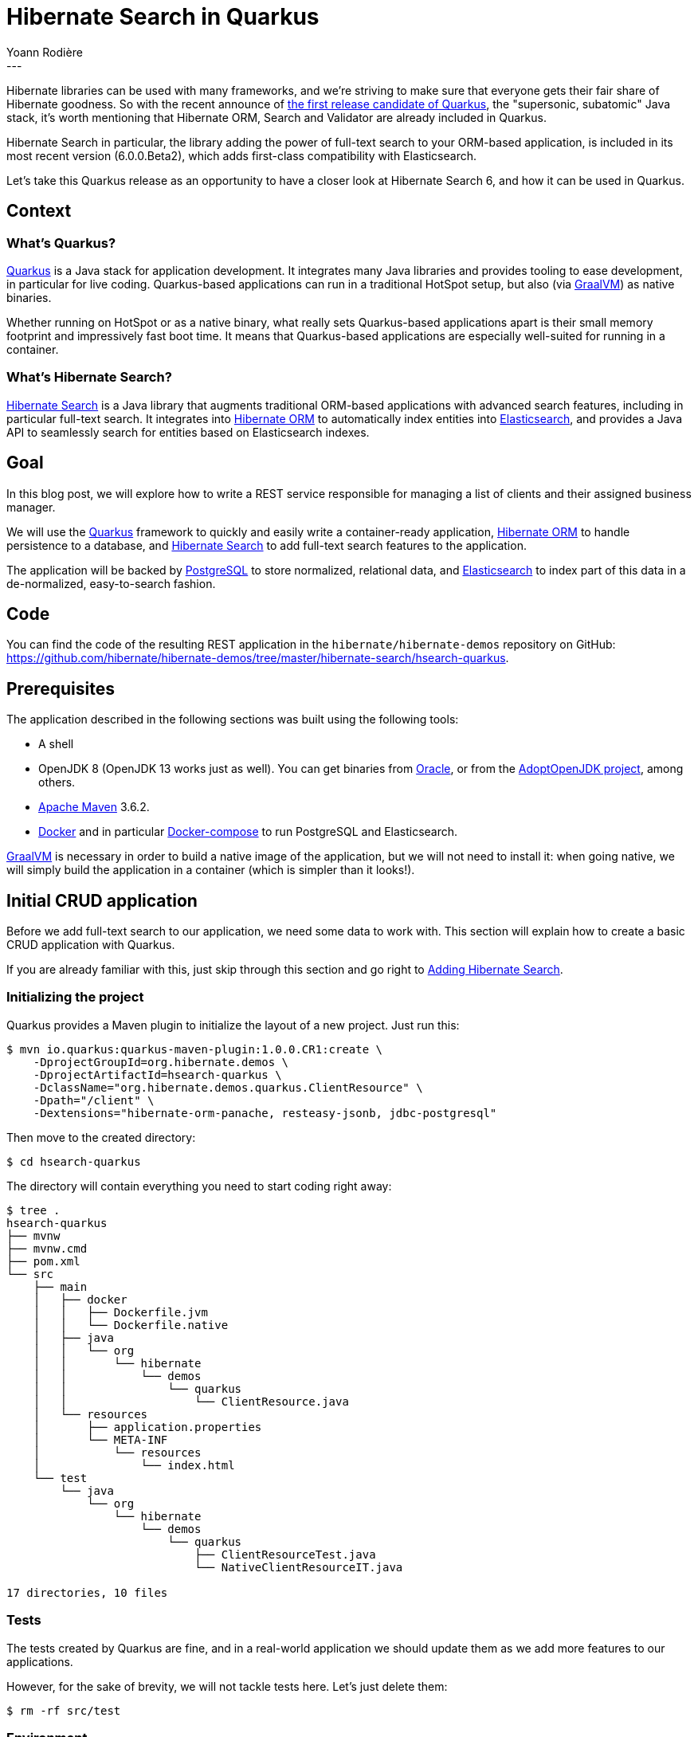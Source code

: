 = Hibernate Search in Quarkus
Yoann Rodière
:awestruct-tags: [ "Hibernate Search", "Elasticsearch", "Quarkus" ]
:awestruct-layout: blog-post
:hsearchDocUrl: https://docs.jboss.org/hibernate/search/6.0/reference/en-US/html_single/
:demoRepoUrl: https://github.com/hibernate/hibernate-demos/tree/master/hibernate-search/hsearch-quarkus
---

Hibernate libraries can be used with many frameworks,
and we're striving to make sure that everyone gets their fair share of Hibernate goodness.
So with the recent announce of https://quarkus.io/blog/announcing-quarkus-1-0/[the first release candidate of Quarkus],
the "supersonic, subatomic" Java stack,
it's worth mentioning that Hibernate ORM, Search and Validator are already included in Quarkus.

Hibernate Search in particular, the library adding the power of full-text search to your ORM-based application,
is included in its most recent version (6.0.0.Beta2), which adds first-class compatibility with Elasticsearch.

Let's take this Quarkus release as an opportunity to have a closer look at Hibernate Search 6,
and how it can be used in Quarkus.

+++<!-- more -->+++

== Context

=== What's Quarkus?

https://quarkus.io/[Quarkus] is a Java stack for application development.
It integrates many Java libraries and provides tooling to ease development,
in particular for live coding.
Quarkus-based applications can run in a traditional HotSpot setup,
but also (via https://www.graalvm.org/[GraalVM]) as native binaries.

Whether running on HotSpot or as a native binary,
what really sets Quarkus-based applications apart
is their small memory footprint and impressively fast boot time.
It means that Quarkus-based applications are especially well-suited
for running in a container.

=== What's Hibernate Search?

http://hibernate.org/search/[Hibernate Search] is a Java library that augments traditional ORM-based applications
with advanced search features, including in particular full-text search.
It integrates into http://hibernate.org/orm/[Hibernate ORM]
to automatically index entities into https://www.elastic.co/products/elasticsearch[Elasticsearch],
and provides a Java API to seamlessly search for entities based on Elasticsearch indexes.

== Goal

In this blog post, we will explore how to write a REST service responsible for managing a list of clients
and their assigned business manager.

We will use the https://quarkus.io/[Quarkus] framework to quickly and easily write a container-ready application,
http://hibernate.org/orm/[Hibernate ORM] to handle persistence to a database,
and http://hibernate.org/search/[Hibernate Search] to add full-text search features to the application.

The application will be backed by https://www.postgresql.org/[PostgreSQL] to store normalized, relational data,
and https://www.elastic.co/products/elasticsearch[Elasticsearch] to index part of this data in a de-normalized,
easy-to-search fashion.

== Code

You can find the code of the resulting REST application
in the `hibernate/hibernate-demos` repository on GitHub:
link:{demoRepoUrl}[].

== Prerequisites

The application described in the following sections was built using the following tools:

* A shell
* OpenJDK 8 (OpenJDK 13 works just as well).
You can get binaries from https://www.oracle.com/technetwork/java/javase/downloads/index.html[Oracle],
or from the https://adoptopenjdk.net/[AdoptOpenJDK project], among others.
* https://maven.apache.org/download.cgi[Apache Maven] 3.6.2.
* https://www.docker.com/[Docker] and in particular https://docs.docker.com/compose/[Docker-compose]
to run PostgreSQL and Elasticsearch.

https://www.graalvm.org/[GraalVM] is necessary in order to build a native image of the application,
but we will not need to install it: when going native, we will simply build the application in a container
(which is simpler than it looks!).

== Initial CRUD application

Before we add full-text search to our application,
we need some data to work with.
This section will explain how to create a basic CRUD application with Quarkus.

If you are already familiar with this, just skip through this section and go right to <<adding-hibernate-search>>.

=== Initializing the project

Quarkus provides a Maven plugin to initialize the layout of a new project.
Just run this:

[source]
----
$ mvn io.quarkus:quarkus-maven-plugin:1.0.0.CR1:create \
    -DprojectGroupId=org.hibernate.demos \
    -DprojectArtifactId=hsearch-quarkus \
    -DclassName="org.hibernate.demos.quarkus.ClientResource" \
    -Dpath="/client" \
    -Dextensions="hibernate-orm-panache, resteasy-jsonb, jdbc-postgresql"
----

Then move to the created directory:

[source]
----
$ cd hsearch-quarkus
----

The directory will contain everything you need to start coding right away:

[source]
----
$ tree .
hsearch-quarkus
├── mvnw
├── mvnw.cmd
├── pom.xml
└── src
    ├── main
    │   ├── docker
    │   │   ├── Dockerfile.jvm
    │   │   └── Dockerfile.native
    │   ├── java
    │   │   └── org
    │   │       └── hibernate
    │   │           └── demos
    │   │               └── quarkus
    │   │                   └── ClientResource.java
    │   └── resources
    │       ├── application.properties
    │       └── META-INF
    │           └── resources
    │               └── index.html
    └── test
        └── java
            └── org
                └── hibernate
                    └── demos
                        └── quarkus
                            ├── ClientResourceTest.java
                            └── NativeClientResourceIT.java

17 directories, 10 files
----

=== Tests

The tests created by Quarkus are fine,
and in a real-world application we should update them as we add more features to our applications.

However, for the sake of brevity, we will not tackle tests here.
Let's just delete them:

[source]
----
$ rm -rf src/test
----

=== Environment

The easiest way to reliably run PostgreSQL and Elasticsearch in your development environment is probably to use docker.

A docker-compose configuration file is available
link:{demoRepoUrl}/environment-stack.yml[here].
It includes a cluster of two Elasticsearch nodes and a PostgreSQL instance.

We can start it like this:

[source]
----
$ docker-compose -f environment-stack.yml -p hsearch-quarkus-env up
----

And stop it, removing all docker volumes, like this:

[source]
----
$ docker-compose -f environment-stack.yml -p hsearch-quarkus-env down -v
----

=== Configuration properties

The configuration of database access will go into Quarkus' main configuration file:
`src/main/resources/application.properties`:

[source]
----
quarkus.ssl.native=false <1>

quarkus.datasource.url=jdbc:postgresql://${POSTGRES_HOST}/${POSTGRES_DB} <2>
quarkus.datasource.driver=org.postgresql.Driver
quarkus.datasource.username=${POSTGRES_USER}
quarkus.datasource.password=${POSTGRES_PASSWORD}
%dev.quarkus.datasource.url=jdbc:postgresql:hsearch_demo <3>
%dev.quarkus.datasource.username=hsearch_demo
%dev.quarkus.datasource.password=hsearch_demo

quarkus.hibernate-orm.database.generation=create <4>
%dev.quarkus.hibernate-orm.database.generation=drop-and-create <5>
%dev.quarkus.hibernate-orm.sql-load-script=test-dataset.sql <6>
----
<1> We're not going to use SSL, so let's disable it so that containers are more compact.
<2> The datasource is hardwired to PostgreSQL, but connection info is extracted from environment variables.
This allows for easier deployment in cloud environments.
<3> In our development environment, we will always use the same connection info,
hard-coded in this file.
<4> By default, we will let Hibernate ORM create or update the database schema on startup.
In a real-world scenario we should use https://quarkus.io/guides/flyway[Flyway] instead.
<5> In our development environment, we will drop and re-create the database schema on each startup (or on hot reload).
<6> In our development environment, we will populate the newly created database with a simple test dataset.
You can find the referenced SQL file
link:{demoRepoUrl}/src/main/resources/test-dataset.sql[here].

=== Domain model

Our domain is simple: a `Client` entity and a `BusinessManager` entity.
Each client is assigned at most one business manager
who will handle all business with this client.

We are using Quarkus, so we will take advantage of https://quarkus.io/guides/hibernate-orm-panache[Panache]
to avoid some boilerplate code when writing Hibernate ORM entities:

* No need to define an ID: it is defined in the `PanacheEntity` superclass.
* No need to define straightforward getters/setters: public fields are enough.
Quarkus will take care of everything so that it "just works".

[source,JAVA]
----
package org.hibernate.demos.quarkus.domain;

import javax.persistence.Entity;
import javax.persistence.ManyToOne;

import io.quarkus.hibernate.orm.panache.PanacheEntity;

@Entity
public class Client extends PanacheEntity {

	public String name;

	@ManyToOne
	public BusinessManager assignedManager;

}
----

[source,JAVA]
----
package org.hibernate.demos.quarkus.domain;

import java.util.ArrayList;
import java.util.List;
import javax.persistence.Entity;
import javax.persistence.OneToMany;

import io.quarkus.hibernate.orm.panache.PanacheEntity;

@Entity
public class BusinessManager extends PanacheEntity {

	@OneToMany(mappedBy = "assignedManager")
	public List<Client> assignedClients = new ArrayList<>();

	public String name;

	public String email;

	public String phone;

}
----

=== DTO

The REST service will use DTO to cleanly define the expected input and output.
You can find the detail of DTO classes
link:{demoRepoUrl}/src/main/java/org/hibernate/demos/quarkus/dto[here]
if you are interested.

Note that we leverage https://mapstruct.org/[MapStruct] to convert back and forth between entities and DTO,
and this requires the following addition to the POM file:

[source,XML]
----
<?xml version="1.0"?>
<project xsi:schemaLocation="..." xmlns="..." xmlns:xsi="...">
  ...
  <properties>
    ...
    <org.mapstruct.version>1.3.1.Final</org.mapstruct.version>
  </properties>
  ...
  <dependencies>
    ...
    <dependency>
      <groupId>org.mapstruct</groupId>
      <artifactId>mapstruct</artifactId>
      <version>${org.mapstruct.version}</version>
    </dependency>
  </dependencies>
  <build>
    <plugins>
      ...
      <plugin>
        <artifactId>maven-compiler-plugin</artifactId>
        <version>${compiler-plugin.version}</version>
        <configuration>
          <annotationProcessorPaths>
            <path>
              <groupId>org.mapstruct</groupId>
              <artifactId>mapstruct-processor</artifactId>
              <version>${org.mapstruct.version}</version>
            </path>
          </annotationProcessorPaths>
          <compilerArgs>
            <compilerArg>
              -Amapstruct.suppressGeneratorTimestamp=true
            </compilerArg>
            <compilerArg>
              -Amapstruct.suppressGeneratorVersionInfoComment=true
            </compilerArg>
          </compilerArgs>
        </configuration>
      </plugin>
    </plugins>
  </build>
  ...
</project>
----

=== CRUD

We're now ready to implement our REST service.
Let's update the `ClientResource` class generated by Quarkus:

[source,JAVA]
----
package org.hibernate.demos.quarkus;

import javax.inject.Inject;
import javax.transaction.Transactional;
import javax.ws.rs.Consumes;
import javax.ws.rs.DELETE;
import javax.ws.rs.GET;
import javax.ws.rs.NotFoundException;
import javax.ws.rs.POST;
import javax.ws.rs.PUT;
import javax.ws.rs.Path;
import javax.ws.rs.PathParam;
import javax.ws.rs.Produces;
import javax.ws.rs.core.MediaType;

import org.hibernate.demos.quarkus.domain.Client;
import org.hibernate.demos.quarkus.domain.BusinessManager;
import org.hibernate.demos.quarkus.dto.BusinessManagerCreateUpdateDto;
import org.hibernate.demos.quarkus.dto.ClientCreateUpdateDto;
import org.hibernate.demos.quarkus.dto.ClientMapper;
import org.hibernate.demos.quarkus.dto.ClientRetrieveDto;
import org.hibernate.demos.quarkus.dto.BusinessManagerRetrieveDto;

@Path("/")
@Transactional
@Consumes(MediaType.APPLICATION_JSON)
@Produces(MediaType.APPLICATION_JSON)
public class ClientResource {

	@Inject
	ClientMapper mapper;

	@PUT
	@Path("/client")
	public ClientRetrieveDto createClient(ClientCreateUpdateDto dto) {
		Client client = new Client();
		mapper.fromDto( client, dto );
		client.persist();
		return mapper.toDto( client );
	}

	@GET
	@Path("/client/{id}")
	public ClientRetrieveDto retrieveClient(@PathParam("id") Long id) {
		Client client = findClient( id );
		return mapper.toDto( client );
	}

	@POST
	@Path("/client/{id}")
	public void updateClient(@PathParam("id") Long id, ClientCreateUpdateDto dto) {
		Client client = findClient( id );
		mapper.fromDto( client, dto );
	}

	@DELETE
	@Path("/client/{id}")
	public void deleteClient(@PathParam("id") Long id) {
		findClient( id ).delete();
	}

	@PUT
	@Path("/manager")
	public BusinessManagerRetrieveDto createBusinessManager(BusinessManagerCreateUpdateDto dto) {
		BusinessManager businessManager = new BusinessManager();
		mapper.fromDto( businessManager, dto );
		businessManager.persist();
		return mapper.toDto( businessManager );
	}

	@POST
	@Path("/manager/{id}")
	public void updateBusinessManager(@PathParam("id") Long id, BusinessManagerCreateUpdateDto dto) {
		BusinessManager businessManager = findBusinessManager( id );
		mapper.fromDto( businessManager, dto );
	}

	@DELETE
	@Path("/manager/{id}")
	public void deleteBusinessManager(@PathParam("id") Long id) {
		findBusinessManager( id ).delete();
	}

	@POST
	@Path("/client/{clientId}/manager/{managerId}")
	public void assignBusinessManager(@PathParam("clientId") Long clientId, @PathParam("managerId") Long managerId) {
		unAssignBusinessManager( clientId );
		Client client = findClient( clientId );
		BusinessManager manager = findBusinessManager( managerId );
		manager.assignedClients.add( client );
		client.assignedManager = manager;
	}

	@DELETE
	@Path("/client/{clientId}/manager")
	public void unAssignBusinessManager(@PathParam("clientId") Long clientId) {
		Client client = findClient( clientId );
		BusinessManager previousManager = client.assignedManager;
		if ( previousManager != null ) {
			previousManager.assignedClients.remove( client );
			client.assignedManager = null;
		}
	}

	private Client findClient(Long id) {
		Client found = Client.findById( id );
		if ( found == null ) {
			throw new NotFoundException();
		}
		return found;
	}

	private BusinessManager findBusinessManager(Long id) {
		BusinessManager found = BusinessManager.findById( id );
		if ( found == null ) {
			throw new NotFoundException();
		}
		return found;
	}
}
----

You may have noticed a few unusual methods in the implementation above:

* `entity.persist()` and `entity.delete()` methods are used to create and delete an entity in the database.
* `Client.findById( id )` or `BusinessManager.findById( id )` is used to retrieve an entity from the database.

These are idioms specific to Panache. You can find more information https://quarkus.io/guides/hibernate-orm-panache[here].

=== Running the application

We can now start the application.

If it's not already done, let's start PostgreSQL:

[source]
----
$ docker-compose -f environment-stack.yml -p hsearch-quarkus-env up
----

Then let's compile and run the application in development mode:

[source]
----
$ ./mvnw clean compile quarkus:dev
[INFO] Scanning for projects...
[INFO]
[INFO] ----------------< org.hibernate.demos:hsearch-quarkus >-----------------
[INFO] Building hsearch-quarkus 1.0-SNAPSHOT
[INFO] --------------------------------[ jar ]---------------------------------
[INFO]
[INFO] --- maven-clean-plugin:2.5:clean (default-clean) @ hsearch-quarkus ---
[INFO] Deleting /home/yrodiere/workspaces/contributor-support/hibernate-demos/hibernate-search/hsearch-quarkus/target
[INFO]
[INFO] --- maven-resources-plugin:2.6:resources (default-resources) @ hsearch-quarkus ---
[INFO] Using 'UTF-8' encoding to copy filtered resources.
[INFO] Copying 3 resources
[INFO]
[INFO] --- maven-compiler-plugin:3.8.1:compile (default-compile) @ hsearch-quarkus ---
[INFO] Changes detected - recompiling the module!
[INFO] Compiling 9 source files to /home/yrodiere/workspaces/contributor-support/hibernate-demos/hibernate-search/hsearch-quarkus/target/classes
[INFO]
[INFO] --- quarkus-maven-plugin:1.0.0.CR1:dev (default-cli) @ hsearch-quarkus ---
Listening for transport dt_socket at address: 5005
2019-11-06 16:01:06,961 INFO  [io.qua.dep.QuarkusAugmentor] (main) Beginning quarkus augmentation
2019-11-06 16:01:08,703 INFO  [io.qua.dep.QuarkusAugmentor] (main) Quarkus augmentation completed in 1742ms
2019-11-06 16:01:11,270 WARN  [org.hib.eng.jdb.spi.SqlExceptionHelper] (main) SQL Warning Code: 0, SQLState: 00000
2019-11-06 16:01:11,270 WARN  [org.hib.eng.jdb.spi.SqlExceptionHelper] (main) relation "client" does not exist, skipping
2019-11-06 16:01:11,271 WARN  [org.hib.eng.jdb.spi.SqlExceptionHelper] (main) SQL Warning Code: 0, SQLState: 00000
2019-11-06 16:01:11,271 WARN  [org.hib.eng.jdb.spi.SqlExceptionHelper] (main) table "businessmanager" does not exist, skipping
2019-11-06 16:01:11,272 WARN  [org.hib.eng.jdb.spi.SqlExceptionHelper] (main) SQL Warning Code: 0, SQLState: 00000
2019-11-06 16:01:11,272 WARN  [org.hib.eng.jdb.spi.SqlExceptionHelper] (main) table "client" does not exist, skipping
2019-11-06 16:01:11,272 WARN  [org.hib.eng.jdb.spi.SqlExceptionHelper] (main) SQL Warning Code: 0, SQLState: 00000
2019-11-06 16:01:11,273 WARN  [org.hib.eng.jdb.spi.SqlExceptionHelper] (main) sequence "hibernate_sequence" does not exist, skipping
2019-11-06 16:01:11,273 WARN  [io.agr.pool] (main) Datasource '<default>': JDBC resources leaked: 0 ResultSet(s) and 1 Statement(s)
2019-11-06 16:01:11,346 WARN  [io.agr.pool] (main) Datasource '<default>': JDBC resources leaked: 0 ResultSet(s) and 1 Statement(s)
2019-11-06 16:01:11,809 INFO  [io.quarkus] (main) Quarkus 1.0.0.CR1 started in 5.259s. Listening on: http://0.0.0.0:8080
2019-11-06 16:01:11,812 INFO  [io.quarkus] (main) Profile dev activated. Live Coding activated.
2019-11-06 16:01:11,813 INFO  [io.quarkus] (main) Installed features: [agroal, cdi, hibernate-orm, hibernate-orm-panache, hibernate-search-elasticsearch, jdbc-postgresql, narayana-jta, resteasy, resteasy-jsonb]
----

We can call the REST service and check that the data is already there:

[source]
----
$ curl -X GET http://localhost:8080/client/2

{
    "assignedManager": {
        "email": "dschrute@dundermifflin.net",
        "id": 1,
        "name": "Dwight Schrute",
        "phone": "+1-202-555-0151"
    },
    "id": 2,
    "name": "Aperture Science Laboratories"
}
----

[[adding-hibernate-search]]
== Adding Hibernate Search

=== Dependencies

When we generated the project using Quarkus, we added several extensions,
but not the Hibernate Search extension.
Let's add it now:

[source]
----
$ mvn io.quarkus:quarkus-maven-plugin:1.0.0.CR1:add-extension \
    -Dextensions="hibernate-search-elasticsearch"
----

It will automatically add the necessary dependency to the POM:

[source,XML]
----
<dependency>
  <groupId>io.quarkus</groupId>
  <artifactId>quarkus-hibernate-search-elasticsearch</artifactId>
</dependency>
----

=== Configuration properties

Since we're going to connect to an Elasticsearch cluster,
we need to add a few configuration properties to `application.properties`:

[source]
----
quarkus.hibernate-search.elasticsearch.version=7.4 <1>
quarkus.hibernate-search.elasticsearch.hosts=${ES_HOSTS} <2>
%dev.quarkus.hibernate-search.elasticsearch.hosts=http://localhost:9200 <3>

quarkus.hibernate-search.elasticsearch.index-defaults.lifecycle.strategy=create <4>
%dev.quarkus.hibernate-search.elasticsearch.index-defaults.lifecycle.strategy=drop-and-create <5>
%dev.quarkus.hibernate-search.elasticsearch.index-defaults.lifecycle.required-status=yellow <6>
----
<1> Hibernate Search needs to know the version of Elasticsearch it's going to connect to,
because different versions of Elasticsearch have different capabilities.
<2> Connection info is extracted from an environment variable.
This allows for easier deployment in cloud environments.
<3> In our development environment, we will always use the same connection info,
hard-coded in this file.
<4> By default, we will let Hibernate Search create the Elasticsearch schema on startup if it doesn't exist.
<5> In our development environment, we will drop and re-create the indexes on each startup (or on hot reload).
<6> In our development environment, we will allow the application to start
even if the indexes are in yellow status (not replicated).

=== Mapping

Hibernate Search is now aware of where to send indexed data,
but it does not know what to send yet.

The definition of which parts of the entities needs to be indexed in Elasticsearch is called the _mapping_.
The easiest way to map entities in Hibernate Search is using annotations:

[source,JAVA]
----
@Entity
@Indexed // <1>
public class Client extends PanacheEntity {

	@FullTextField(analyzer = "standard") // <2>
	public String name;

	@ManyToOne
	public BusinessManager assignedManager;

}
----
<1> Every entity we want to see mapped to an index needs to be annotated with `@Indexed`.
The index name, by default, will be the entity name (in this case `client`),
but that can be overridden using `@Indexed(index = "myindexname")`.
<2> By default, the document sent to the index for each entity is empty, which is not very useful.
New content is added by defining _fields_.
Here we define a field whose content will be extracted from the `name` property.
It is a full-text field, i.e. a text field which will be split into words upon indexing.
Other types of fields exist, with link:{hsearchDocUrl}#mapper-orm-directfieldmapping-annotations[different annotations].
For now we're using the "standard" analyzer; we'll discuss this in more depth <<leveraging-full-text-search,further down>>.

=== Live coding

We're now ready to start the application with Hibernate Search.

Thanks to Quarkus' live coding feature,
if the application was already started with `quarkus:dev` when we performed the changes,
we will only need to make a call to our REST service to trigger reloading:

[source]
----
$ curl -X GET 'http://localhost:8080/client/2'
----

And the following logs will appear as the application restarts:

[source]
----
2019-11-06 16:03:37,804 INFO  [io.qua.dev] (vert.x-worker-thread-2) Changed source files detected, recompiling [/home/yrodiere/workspaces/contributor-support/hibernate-demos/hibernate-search/hsearch-quarkus/src/main/java/org/hibernate/demos/quarkus/domain/Client.java]
2019-11-06 16:03:38,179 INFO  [io.qua.dev] (vert.x-worker-thread-2) File change detected: /home/yrodiere/workspaces/contributor-support/hibernate-demos/hibernate-search/hsearch-quarkus/src/main/resources/application.properties
2019-11-06 16:03:38,203 INFO  [io.quarkus] (vert.x-worker-thread-2) Quarkus stopped in 0.025s
2019-11-06 16:03:38,206 INFO  [io.qua.dep.QuarkusAugmentor] (vert.x-worker-thread-2) Beginning quarkus augmentation
2019-11-06 16:03:38,433 INFO  [io.qua.dep.QuarkusAugmentor] (vert.x-worker-thread-2) Quarkus augmentation completed in 227ms
2019-11-06 16:03:38,806 WARN  [io.agr.pool] (vert.x-worker-thread-2) Datasource '<default>': JDBC resources leaked: 0 ResultSet(s) and 1 Statement(s)
2019-11-06 16:03:38,857 WARN  [io.agr.pool] (vert.x-worker-thread-2) Datasource '<default>': JDBC resources leaked: 0 ResultSet(s) and 1 Statement(s)
2019-11-06 16:03:40,260 INFO  [io.quarkus] (vert.x-worker-thread-2) Quarkus 1.0.0.CR1 started in 2.056s. Listening on: http://0.0.0.0:8080
2019-11-06 16:03:40,260 INFO  [io.quarkus] (vert.x-worker-thread-2) Profile dev activated. Live Coding activated.
2019-11-06 16:03:40,260 INFO  [io.quarkus] (vert.x-worker-thread-2) Installed features: [agroal, cdi, hibernate-orm, hibernate-orm-panache, hibernate-search-elasticsearch, jdbc-postgresql, narayana-jta, resteasy, resteasy-jsonb]
2019-11-06 16:03:40,260 INFO  [io.qua.dev] (vert.x-worker-thread-2) Hot replace total time: 2.457s
----

=== Index creation

As per our configuration, Hibernate Search will automatically create Elasticsearch indexes on startup,
be it a normal startup or a hot reload.

Before Hibernate Search starts for the first time, there is nothing in the Elasticsearch cluster:

[source]
----
$ curl -X GET 'http://localhost:9200/_mappings?pretty'
{ }
----

After Hibernate Search started, we can see a new `client` index
whose mapping is consistent with our Hibernate Search mapping:

[source]
----
$ curl -X GET 'http://localhost:9200/_mappings?pretty'
{
  "client" : {
    "mappings" : {
      "dynamic" : "strict",
      "properties" : {
        "name" : {
          "type" : "text",
          "analyzer" : "standard"
        }
      }
    }
  }
}
----

=== Initial indexing

The index is there, however it is still empty: we cannot find our favorite client, "Aperture Science Laboratories".

[source]
----
$ curl -X GET 'http://localhost:9200/_search?pretty&q=aperture'
{
  "took" : 4,
  "timed_out" : false,
  "_shards" : {
    "total" : 1,
    "successful" : 1,
    "skipped" : 0,
    "failed" : 0
  },
  "hits" : {
    "total" : {
      "value" : 0,
      "relation" : "eq"
    },
    "max_score" : null,
    "hits" : [ ]
  }
}
----

As we will see, Hibernate Search generally indexes data automatically as it is persisted through Hibernate ORM.
However, indexing data that is already present in an existing database is different:
as there may be lot of data to index, and the operation is quite resource-intensive,
Hibernate Search will only do it upon explicit request.

Let's change our service to add a "reindex" method:

[source,JAVA]
----
// ...
@Transactional
// ...
public class ClientResource {
	// ...

	@Inject
	EntityManagerFactory entityManagerFactory; // <1>

	// ...

	@POST
	@Path("/client/reindex")
	@Transactional(TxType.NEVER) // <2>
	public void reindex() throws InterruptedException {
		Search.mapping( entityManagerFactory ) // <3>
				.scope( Client.class ) // <4>
				.massIndexer() // <5>
				.startAndWait(); // <6>
	}

	// ...
}
----
<1> We will need the `EntityManagerFactory` to get access to Hibernate Search APIs.
<2> While methods in this class are transactional by default,
mass indexing may take a long time and will create its own short-lived ORM sessions and transactions.
Thus we disable automatic transaction wrapping for this method.
<3> Get the Hibernate Search mapping, the entry point for index operations that are not tied to a specific ORM session.
<4> Target the `Client` entity type.
<5> Create a "mass indexer" responsible for re-indexing `Client` entities.
<6> Start reindexing and block the thread until it's finished.

Then let's trigger reindexing:

[source]
----
$ curl -X POST http://localhost:8080/client/reindex
----

We will see a few lines appear in the application logs:

[source]
----
2019-11-06 16:05:01,007 INFO  [org.hib.sea.map.orm.mas.mon.imp.SimpleIndexingProgressMonitor] (Hibernate Search: Mass indexing - Client - ID loading - 1) HSEARCH000027: Going to reindex 5 entities
2019-11-06 16:05:01,138 INFO  [org.hib.sea.map.orm.mas.mon.imp.SimpleIndexingProgressMonitor] (vert.x-worker-thread-5) HSEARCH000028: Reindexed 5 entities
----

And we can now see that entities have been indexed into Elasticsearch:

[source]
----
$ curl -X GET 'http://localhost:9200/_search?pretty&q=aperture'
{
  "took" : 38,
  "timed_out" : false,
  "_shards" : {
    "total" : 1,
    "successful" : 1,
    "skipped" : 0,
    "failed" : 0
  },
  "hits" : {
    "total" : {
      "value" : 1,
      "relation" : "eq"
    },
    "max_score" : 1.2300112,
    "hits" : [
      {
        "_index" : "client",
        "_type" : "_doc",
        "_id" : "2",
        "_score" : 1.2300112,
        "_source" : {
          "name" : "Aperture Science Laboratories"
        }
      }
    ]
  }
}
----

For a better development experience,
if the test dataset is small,
it is possible to trigger reindexing automatically on startup by adding this method to `ClientResource`:

[source,JAVA]
----
// ...
@Transactional
// ...
public class ClientResource {
	// ...

	@Transactional(TxType.NEVER)
	void reindexOnStart(@Observes StartupEvent event) throws InterruptedException {
		if ( "dev".equals( ProfileManager.getActiveProfile() ) ) {
			reindex();
		}
	}

	// ...
}
----

=== Automatic indexing

While mass indexing is convenient in some cases,
what's even more convenient is not having to care about indexing at all.
Hibernate Search provides what is called _automatic indexing_:
each time an entity is created, updated or deleted through a Hibernate ORM entity manager/session,
Hibernate Search will detect these changes and reindex the relevant entities as appropriate.

Automatic indexing is enabled by default, is completely transparent and requires no configuration.
We can simply use pre-existing methods of our REST service.

Let's consider the client "Wayne Enterprises",
which is missing from our database:

[source]
----
$ curl -X GET 'http://localhost:9200/_search?pretty&q=wayne'
{
  "took" : 4,
  "timed_out" : false,
  "_shards" : {
    "total" : 1,
    "successful" : 1,
    "skipped" : 0,
    "failed" : 0
  },
  "hits" : {
    "total" : {
      "value" : 0,
      "relation" : "eq"
    },
    "max_score" : null,
    "hits" : [ ]
  }
}
----

If we create this new client through our existing API:

[source]
----
$ curl -X PUT http://localhost:8080/client/ -H "Content-Type: application/json" -d '{"name":"Wayne Enterprises"}'

{
    "id": 9,
    "name": "Wayne Enterprises"
}
----

\... then a new document is automatically added to the index:

[source]
----
$ curl -X GET 'http://localhost:9200/_search?pretty&q=wayne'
{
  "took" : 384,
  "timed_out" : false,
  "_shards" : {
    "total" : 1,
    "successful" : 1,
    "skipped" : 0,
    "failed" : 0
  },
  "hits" : {
    "total" : {
      "value" : 1,
      "relation" : "eq"
    },
    "max_score" : 1.5404451,
    "hits" : [
      {
        "_index" : "client",
        "_type" : "_doc",
        "_id" : "9",
        "_score" : 1.5404451,
        "_source" : {
          "name" : "Wayne Enterprises"
        }
      }
    ]
  }
}
----

[NOTE]
====
There may be a small delay (less than one second) before the index is updated, due to the near-real-time nature of Elasticsearch.
See link:{hsearchDocUrl}#mapper-orm-indexing-automatic-synchronization[this section of the documentation] for more information.
====

[NOTE]
====
There are a few things to keep in mind when it comes to automatic indexing. Most notably:

1. When changing associations between entities, you need to correctly update *both* sides of the association
in order for Hibernate Search to handle the update correctly.
2. Hibernate Search is not aware of changes to entities through JPQL or SQL INSERT/UPDATE/DELETE queries:
only changes performed on entity objects are detected.
When using these queries, you should take care of reindexing the relevant entities manually afterwards.

See link:{hsearchDocUrl}#mapper-orm-indexing-automatic-concepts[this section of the documentation] for more information.
====

=== Searching

As we saw above, Hibernate Search indexes data into Elasticsearch,
and thus it's completely possible to use Elasticsearch APIs directly, or through Java wrappers,
to search these indexes.

Another option is to use Hibernate Search's own Search APIs,
which involves no additional dependency.
Its main advantage is that it will handle most of the conversion work for you:
you use a Java API, pass Java objects as parameters (`String`, `Integer`, `LocalDate`, ...),
and get Java objects as results, without ever needing to manipulate JSON.

One particularly interesting feature is the ability to return managed Hibernate ORM entities when searching.
Hits will not just be represented by an index name, a document identifier and the document source
like they would be with direct calls to Elasticsearch APIs (though Hibernate Search can do that too):
Hibernate Search will automatically convert these to entity references and load the corresponding entities from the database,
so that the REST service can return additional data that wasn't indexed in Elasticsearch.

Below is a simple example of a search method we will add to our REST API.
It takes advantage of the entity loading to display the assigned business manager,
with its name, phone and email in the response,
even though this information is not pushed to Elasticsearch:

[source,JAVA]
----
// ...
public class ClientResource {
	// ...

	@GET
	@Path("/client/search")
	public List<ClientRetrieveDto> search(@QueryParam("terms") String terms) {
		List<Client> result = Search.session( Panache.getEntityManager() ) // <1>
				.search( Client.class ) // <2>
				.predicate( f -> f.simpleQueryString() // <3>
						.field( "name" ) // <4>
						.matching( terms ) // <5>
						.defaultOperator( BooleanOperator.AND ) // <6>
				)
				.fetchHits( 20 ); // <7>

		return result.stream().map( mapper::toDto ).collect( Collectors.toList() ); // <8>
	}

	// ...
}
----
<1> Get the Search session, the entry point for index operations that require a Hibernate ORM session.
<2> Start a search targeting the `Client` entity type.
<3> Define the predicate that all search hits are required to match.
Here it will be a "simple query string", i.e. essentially a list of terms,
but many more predicates are available.
<4> Require that the words are present in the `name` field.
<5> Pass the terms to match.
<6> Only match when *all* terms are found, as opposed to the default of matching when at least one term is found.
<7> Fetch the search hits. The result is a list of `Client`, which is a managed entity.
<8> Convert the managed entities to DTOs.

Below is the result of calling this API: all the data was loaded from the database.

[source]
----
$ curl -X GET 'http://localhost:8080/client/search/?terms=aperture%20science'

[
    {
        "assignedManager": {
            "email": "dschrute@dundermifflin.net",
            "id": 1,
            "name": "Dwight Schrute",
            "phone": "+1-202-555-0151"
        },
        "id": 2,
        "name": "Aperture Science Laboratories"
    }
]
----

[[leveraging-full-text-search]]
== Leveraging full-text search

While the search queries above work nicely,
we could have achieved a similar result simply by running an SQL query with an `ILIKE` predicate.
Performance would probably not have been great, but it would have worked.

To understand the benefits of a dedicated full-text search engine such as Elasticsearch,
let's look for clients whose name contain the word "laboratory":

[source]
----
curl -X GET 'http://localhost:8080/client/search/?terms=laboratory'

[
]
----

We didn't find any match. That's annoying, because one of our clients is called "Aperture Science Laboratories".
It's not an exact match, but still, users of our application
would expect that client to turn up when they type "laboratory" (singular).

Full-text search allows us to tackle that kind of "non-exact" matches thanks to what is called
link:{hsearchDocUrl}#concepts-analysis[analysis].
Simply put, analysis is the process of transforming text, both during indexing (transforming the indexed text)
and searching (transforming the terms of the search query).
It is used to extract tokens (words) from text, but also to normalize these words.
For example, a correctly configured analyzer will transform "Laboratories" into "laboratory",
so that when we search for the word "laboratory", the name "Aperture Science Laboratories" will match.

In order to take advantage of analysis, we need to configure analyzers.
Hibernate Search provides APIs to easily configure analyzers,
and will automatically push the analyzer definitions to Elasticsearch when it creates the indexes.

We just need to implement an analyzer configurer:

[source,JAVA]
----
package org.hibernate.demos.quarkus.search;

import org.hibernate.search.backend.elasticsearch.analysis.ElasticsearchAnalysisConfigurationContext;
import org.hibernate.search.backend.elasticsearch.analysis.ElasticsearchAnalysisConfigurer;

public class ClientElasticsearchAnalysisConfigurer implements ElasticsearchAnalysisConfigurer {
	@Override
	public void configure(ElasticsearchAnalysisConfigurationContext context) {
		context.analyzer( "english" ).custom() // <1>
				.tokenizer( "standard" ) // <2>
				.tokenFilters( "lowercase", "stemmer_english", "asciifolding" ); // <3>
		context.tokenFilter( "stemmer_english" ) // <4>
				.type( "stemmer" )
				.param( "language", "english" );
	}
}
----
<1> Declare a custom analyzer named `english`.
<2> Set the tokenizer to `standard`, i.e. require that the analyzer generates words by splitting text on spaces, tabs, punctuation, etc.
<3> Apply three token filters to transform the extracted words: `lowercase` which turns the words to lowercase,
`stemmer_english` which is a custom filter (see below), `asciifolding` which replaces accented characters with their ascii counterpart
(`déjà-vu` => `deja-vu`).
<4> Declare a custom token filter named `stemmer_english`.
This token filter is a stemmer, meaning it will normalize the end of words (`laboratories` => `laboratory`),
and we configure it to handle the English language.

Then, we need to tell Hibernate Search to use our configurer by setting a configuration property in `application.properties`:

[source]
----
quarkus.hibernate-search.elasticsearch.analysis.configurer=org.hibernate.demos.quarkus.search.ClientElasticsearchAnalysisConfigurer
----

And finally, we need to set the correct analyzer on our full-text field:


[source,JAVA]
----
@Entity
@Indexed
public class Client extends PanacheEntity {

	@FullTextField(analyzer = "english") // <1>
	public String name;

	@ManyToOne
	public BusinessManager assignedManager;

}
----
<1> Change the analyzer from `standard` to `english`.

After these changes, we need to restart the application and reindex the data.
Quarkus will do it automatically, so we can test the result of our changes right away:

[source]
----
$ curl -X GET 'http://localhost:8080/client/search/?terms=laboratory'

[
    {
        "assignedManager": {
            "email": "dschrute@dundermifflin.net",
            "id": 1,
            "name": "Dwight Schrute",
            "phone": "+1-202-555-0151"
        },
        "id": 2,
        "name": "Aperture Science Laboratories"
    }
]
----

It worked: the text "laboratory" now matches the name "Aperture Science Laboratories".

Analyzers are very powerful tools with tons of configuration options.
To know more about analyzers in Elasticsearch,
check out link:{hsearchDocUrl}#backend-elasticsearch-analysis[this section of the documentation],
which includes a few links to lists of available analyzers, tokenizers and token filters in particular.

== Indexing entity graphs

Indexing an entity automatically is nice,
but we can argue that it would have been reasonably simple to do it without Hibernate Search,
simply by converting our entity to JSON and sending it to Elasticsearch manually,
every time we create/update/delete a client.
This will involve additional boilerplate code, but it can be an option.

However, most of the time, we will not want to index data from just one entity, but from an entity graph.
For example, let's assume we want to index the business manager's name as part of the client,
so that we can search for "lapin" to easily get a list of all the clients managed by the business manager Phyllis Lapin.

This is where things start getting complex:

1. When the name of a business manager changes,
we will need to load and reindex the assigned clients.
2. When other properties of the business manager change (for example the phone number),
we do not need to reindex the assigned clients,
since these other properties are not indexed.

These two requirements would make manually reindexing entities significantly harder to implement efficiently:
the code would need to be aware of which of the business manager's properties are used when indexing a client,
it would need to keep track of which properties of the business manager's are actually changed,
and based on that would need to decide whether to load clients for reindexing or not.

Add a couple more associations like this to the `Client` entity or (worse) add a few levels of nesting,
and the simple boilerplate code will soon turn into a time sink.

Fortunately, Hibernate Search handles all this transparently.
In order to index the business manager's name as part of the client,
only two steps are necessary.

First, we will declare a field in the business manager:

[source,JAVA]
----
@Entity
public class BusinessManager extends PanacheEntity {

	@OneToMany(mappedBy = "assignedManager")
	public List<Client> assignedClients = new ArrayList<>();

	@FullTextField(analyzer = "english") // <1>
	public String name;

	public String email;

	public String phone;

}
----
<1> Define a full-text field whose content will be extracted from the `name` property.

[source,JAVA]
----
@Entity
@Indexed
public class Client extends PanacheEntity {

	@FullTextField(analyzer = "english")
	public String name;

	@ManyToOne
	@IndexedEmbedded // <1>
	public BusinessManager assignedManager;

}
----
<1> Define the assigned manager as "indexed-embedded" into the client,
meaning all the indexed fields defined in the business manager will be embedded into the client upon indexing.
Simply put, a new field will appear in index documents generated for clients: `assignedManager.name`.

That's all for the mapping: Hibernate Search will know that whenever a business manager's name changes,
it must reindex the assigned clients.

To take advantage of this new `assignedManager.name` field, let's change our search method:

[source,JAVA]
----
// ...
public class ClientResource {
	// ...

	@GET
	@Path("/client/search")
	public List<ClientRetrieveDto> search(@QueryParam("terms") String terms) {
		List<Client> result = Search.session( Panache.getEntityManager() )
				.search( Client.class )
				.predicate( f -> f.simpleQueryString()
						.fields( "name", "assignedManager.name" ) // <1>
						.matching( terms )
						.defaultOperator( BooleanOperator.AND )
				)
				.fetchHits( 20 );

		return result.stream().map( mapper::toDto ).collect( Collectors.toList() );
	}

	// ...
}
----
<1> Look for matches not only in the `name` field, but also in the `assignedManager.name` field.

We're now ready to test the changes.
Reindexing is necessary because of the mapping change,
but once again Quarkus' hot reload should take care of it,
so we can send a request to our service immediately:

[source]
----
$ curl -X GET 'http://localhost:8080/client/search/?terms=lapin'

[
    {
        "assignedManager": {
            "email": "plapin@dundermifflin.net",
            "id": 6,
            "name": "Phyllis Lapin",
            "phone": "+1-202-555-0153"
        },
        "id": 7,
        "name": "Stark Industries"
    },
    {
        "assignedManager": {
            "email": "plapin@dundermifflin.net",
            "id": 6,
            "name": "Phyllis Lapin",
            "phone": "+1-202-555-0153"
        },
        "id": 8,
        "name": "Parker Industries"
    }
]
----

Upon Phyllis Lapin's wedding with Bob Vance,
we can now update her name and email:

[source]
----
$ curl -X POST http://localhost:8080/manager/6 -H "Content-Type: application/json" -d '{"name": "Phyllis Vance", "email": "pvance@dundermifflin.net"}'
----

Since Hibernate Search updates the index, "lapin" will no longer match:

[source]
----
$ curl -X GET 'http://localhost:8080/client/search/?terms=lapin'

[
]
----

\... but "vance" will match:

[source]
----
$ curl -X GET 'http://localhost:8080/client/search/?terms=vance'

[
    {
        "assignedManager": {
            "email": "pvance@dundermifflin.net",
            "id": 6,
            "name": "Phyllis Vance"
        },
        "id": 7,
        "name": "Stark Industries"
    },
    {
        "assignedManager": {
            "email": "pvance@dundermifflin.net",
            "id": 6,
            "name": "Phyllis Vance"
        },
        "id": 8,
        "name": "Parker Industries"
    }
]
----

== Running in a container

When the project was created, Quarkus added Dockerfiles to containerize the application
either in JVM mode or as a native binary.

However, in order to spare ourselves the download and installation of GraalVM,
we will simply use a https://quarkus.io/guides/building-native-image.html#creating-a-container-with-a-multi-stage-docker-build[multi-stage Docker build]
that will build our application in a container, then generate a container for our application.

Let's add a Dockerfile at `src/main/docker/Dockerfile.multistage`:

[source]
----
## Stage 1 : build with maven builder image with native capabilities
FROM quay.io/quarkus/centos-quarkus-maven:19.2.1 AS build
COPY src /usr/src/app/src
COPY pom.xml /usr/src/app
USER root
RUN chown -R quarkus /usr/src/app
USER quarkus
RUN mvn -f /usr/src/app/pom.xml -Pnative clean package

## Stage 2 : create the docker final image
FROM registry.access.redhat.com/ubi8/ubi-minimal
WORKDIR /work/
COPY --from=build /usr/src/app/target/*-runner /work/application
RUN chmod 775 /work
EXPOSE 8080
CMD ["./application", "-Dquarkus.http.host=0.0.0.0"]
----

Then let's build it (it will take some time, we're compiling a native binary here):

[source]
----
$ docker build -f src/main/docker/Dockerfile.multistage -t quarkus/hsearch-quarkus .
[... lots of logs ...]
Successfully tagged quarkus/hsearch-quarkus:latest
----

The container image is now ready to be used.
Let's start an environment if it's not already done:

[source]
----
$ docker-compose -f environment-stack.yml -p hsearch-quarkus-env up
----

And once everything is ready, let's start our application:

[source]
----
$ docker run --rm -it --network=host \
        -e POSTGRES_HOST=localhost \
        -e POSTGRES_DB=hsearch_demo \
        -e POSTGRES_USER=hsearch_demo \
        -e POSTGRES_PASSWORD=hsearch_demo \
        -e ES_HOSTS=http://localhost:9200 \
        quarkus/hsearch-quarkus
2019-11-07 16:13:50,806 INFO  [io.quarkus] (main) hsearch-quarkus 1.0-SNAPSHOT (running on Quarkus 1.0.0.CR1) started in 1.320s. Listening on: http://0.0.0.0:8080
2019-11-07 16:13:50,807 INFO  [io.quarkus] (main) Profile prod activated.
2019-11-07 16:13:50,807 INFO  [io.quarkus] (main) Installed features: [agroal, cdi, hibernate-orm, hibernate-orm-panache, hibernate-search-elasticsearch, jdbc-postgresql, narayana-jta, resteasy, resteasy-jsonb]
----

[NOTE]
====
Ok, that was slow. But it's only because the application initialized the database and Elasticsearch schema.
Let's try again:

[source]
----
docker run --rm -it --network=host \
        -e POSTGRES_HOST=localhost \
        -e POSTGRES_DB=hsearch_demo \
        -e POSTGRES_USER=hsearch_demo \
        -e POSTGRES_PASSWORD=hsearch_demo \
        -e ES_HOSTS=http://localhost:9200 \
        quarkus/hsearch-quarkus
2019-11-07 16:14:00,332 INFO  [io.quarkus] (main) hsearch-quarkus 1.0-SNAPSHOT (running on Quarkus 1.0.0.CR1) started in 0.090s. Listening on: http://0.0.0.0:8080
2019-11-07 16:14:00,332 INFO  [io.quarkus] (main) Profile prod activated.
2019-11-07 16:14:00,332 INFO  [io.quarkus] (main) Installed features: [agroal, cdi, hibernate-orm, hibernate-orm-panache, hibernate-search-elasticsearch, jdbc-postgresql, narayana-jta, resteasy, resteasy-jsonb]
----

About `100ms`, which is quite nice for an REST + CRUD application
that opens connections to a database and an Elasticsearch cluster on startup.
====

The application is now ready to accept commands:

[source]
----
$ curl -X PUT http://localhost:8080/client/ -H "Content-Type: application/json" -d '{"name":"Wayne Enterprises"}'

{
    "id": 1,
    "name": "Wayne Enterprises"
}
----

[source]
----
$ curl -X GET 'http://localhost:8080/client/search/?terms=enterprise'

[
    {
        "id": 1,
        "name": "Wayne Enterprises"
    }
]
----

== Beyond...

We now are the happy owners of a REST application
providing both CRUD operations
and more advanced full-text search operations,
packaged as a container image.

Because software development is a never-ending task,
there are still things we could improve:

* improving robustness by taking advantage of https://quarkus.io/guides/flyway[Flyway]
to handle database schema upgrade.
* adding https://quarkus.io/guides/native-and-ssl[support for SSL]
to our native binary if necessary.
* taking advantage of the many https://quarkus.io/guides/[Quarkus extensions]
to add a security layer, tracing, fault tolerance, ...
* adding more search features to our application:
** we can link:{hsearchDocUrl}#backend-elasticsearch-analysis[tune our analyzer more finely]
to get better search hits
(see https://en.wikipedia.org/wiki/Precision_and_recall[precision and recall]).
The `english` analyzer is not a very good fit for the business manager's name, in particular,
because stemming on people names will just lead to more false positives.
** we can link:{hsearchDocUrl}#mapper-orm-directfieldmapping[index more than just text],
including enums, numbers, date/time values, or even spatial coordinates (points).
** even custom types can be indexed thanks to link:{hsearchDocUrl}#mapper-orm-bridge[custom bridges]
** link:{hsearchDocUrl}#search-dsl-predicate[other predicates] are available,
such as `range` ("between"/"greater than"/...), spatial predicates and many more.
** we can explicitly link:{hsearchDocUrl}#search-dsl-sort[sort]
search hits instead of relying on the default sort (by relevance).
** when loading data from the database is not an options,
we can load search hits directly from Elasticsearch
using link:{hsearchDocUrl}#search-dsl-projection[projections].
** we can implement faceted search (listing the number of hits for each category of clients)
using link:{hsearchDocUrl}#search-dsl-aggregation[aggregations].
* and whatever you can think of!

== Feedback, issues, ideas?

To get in touch with the Hibernate team, use the following channels:

* http://stackoverflow.com/questions/tagged/hibernate-search[hibernate-search tag on Stackoverflow] (usage questions)
* https://discourse.hibernate.org/c/hibernate-search[User forum] (usage questions, general feedback)
* https://hibernate.atlassian.net/browse/HSEARCH[Issue tracker] (bug reports, feature requests)
* http://lists.jboss.org/pipermail/hibernate-dev/[Mailing list] (development-related discussions)
